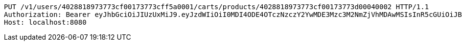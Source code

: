 [source,http,options="nowrap"]
----
PUT /v1/users/4028818973773cf00173773cff5a0001/carts/products/4028818973773cf00173773d00040002 HTTP/1.1
Authorization: Bearer eyJhbGciOiJIUzUxMiJ9.eyJzdWIiOiI0MDI4ODE4OTczNzczY2YwMDE3Mzc3M2NmZjVhMDAwMSIsInR5cGUiOiJBQ0NFU1MiLCJleHAiOjE1OTU0MzQyNTMsImlhdCI6MTU5NTQzMzM1MywiZW1haWwiOiJFbWFpbC10ZXN0QHRlc3QuY29tIn0.kgeokD9-JsCyFjBpb9w68TR1V4m-p6-HtVEmKLhR5PmTW6a8Cr7Od28kcZUckqneqddPyCcWVBz004Dwb40F-g
Host: localhost:8080

----